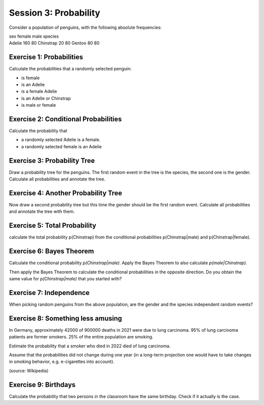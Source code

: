 Session 3: Probability
======================

Consider a population of penguins, with the following absolute
frequencies:

| sex female male species
| Adelie 160 80 Chinstrap 20 80 Gentoo 80 80

Exercise 1: Probabilities
-------------------------

Calculate the probabilities that a randomly selected penguin:

-  is female
-  is an Adelie
-  is a female Adelie
-  is an Adelie or Chinstrap
-  is male or female

Exercise 2: Conditional Probabilities
-------------------------------------

Calculate the probability that

-  a randomly selected Adelie is a female.
-  a randomly selected female is an Adelie

Exercise 3: Probability Tree
----------------------------

Draw a probability tree for the penguins. The first random event in the
tree is the species, the second one is the gender. Calculate all
probabilities and annotate the tree.

Exercise 4: Another Probability Tree
------------------------------------

Now draw a second probability tree but this time the gender should be
the first random event. Calculate all probabilities and annotate the
tree with them.

Exercise 5: Total Probability
-----------------------------

calculate the total probability p(Chinstrap) from the conditional
probabilities p(Chinstrap|male) and p(Chinstrap|female).

Exercise 6: Bayes Theorem
-------------------------

Calculate the conditional probability *p(Chinstrap|male)*. Apply the
Bayes Theorem to also calculate *p(male|Chinstrap)*.

Then apply the Bayes Theorem to calculate the conditional probabilities
in the opposite direction. Do you obtain the same value for
*p(Chinstrap|male)* that you started with?

Exercise 7: Independence
------------------------

When picking random penguins from the above population, are the gender
and the species independent random events?

Exercise 8: Something less amusing
----------------------------------

In Germany, approximately 42000 of 900000 deaths in 2021 were due to
lung carcinoma. 95% of lung carcinoma patients are former smokers. 25%
of the entire population are smoking.

Estimate the probability that a smoker who died in 2022 died of lung
carcinoma.

Assume that the probabilities did not change during one year (in a
long-term projection one would have to take changes in smoking behavior,
e.g. e-cigarettes into account).

(source: Wikipedia)

Exercise 9: Birthdays
---------------------

Calculate the probability that two persons in the classroom have the
same birthday. Check if it actually is the case.
